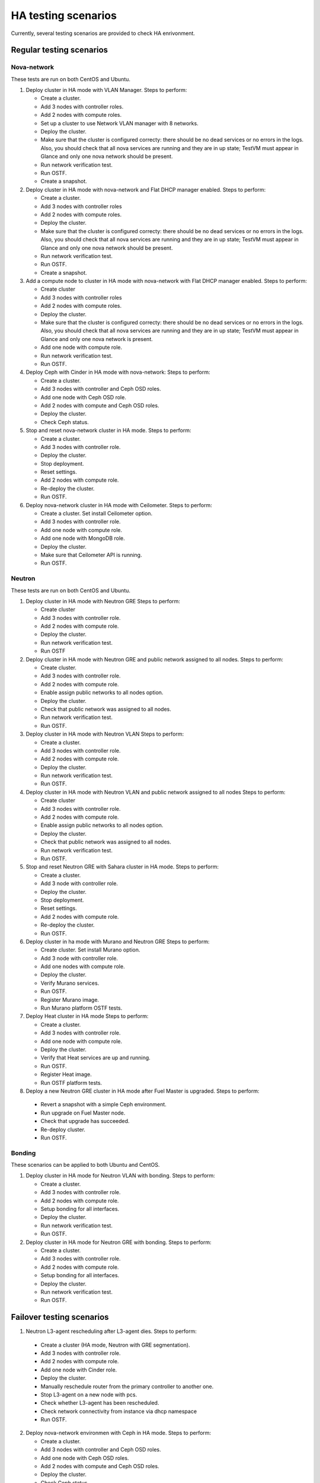 .. _ha-testing-scenarios-ops:

HA testing scenarios
====================

Currently, several testing scenarios are provided
to check HA enrivonment.

Regular testing scenarios
-------------------------

Nova-network
++++++++++++

These tests are run on both CentOS and Ubuntu.

1. Deploy cluster in HA mode with VLAN Manager.
   Steps to perform:

   * Create a cluster.

   * Add 3 nodes with controller roles.

   * Add 2 nodes with compute roles.

   * Set up a cluster to use Network VLAN manager with 8 networks.

   * Deploy the cluster.

   * Make sure that the cluster is configured correcty: there should be no dead
     services or no errors in the logs. Also, you should check
     that all nova services are running and they are in up state;
     TestVM must appear in Glance and only one nova network should be present.

   * Run network verification test.

   * Run OSTF.

   * Create a snapshot.


2. Deploy cluster in HA mode with nova-network and Flat DHCP manager enabled.
   Steps to perform:
  
   * Create a cluster.

   * Add 3 nodes with controller roles

   * Add 2 nodes with compute roles.

   * Deploy the cluster.

   * Make sure that the cluster is configured correcty: there should be no dead
     services or no errors in the logs. Also, you should check
     that all nova services are running and they are in up state;
     TestVM must appear in Glance and only one nova network should be present.

   * Run network verification test.

   * Run OSTF.

   * Create a snapshot.

3. Add a compute node to cluster in HA mode with nova-network with Flat DHCP
   manager enabled.
   Steps to perform:

   * Create cluster

   * Add 3 nodes with controller roles

   * Add 2 nodes with compute roles.

   * Deploy the cluster.

   * Make sure that the cluster is configured correcty: there should be no dead
     services or no errors in the logs. Also, you should check
     that all nova services are running and they are in up state;
     TestVM must appear in Glance and only one nova network is present.

   * Add one node with compute role.

   * Run network verification test.

   * Run OSTF.

4. Deploy Ceph with Cinder in HA mode with nova-network:
   Steps to perform:

   * Create a cluster.

   * Add 3 nodes with controller and Ceph OSD roles.

   * Add one node with Ceph OSD role.

   * Add 2 nodes with compute and Ceph OSD roles.
  
   * Deploy the cluster.

   * Check Ceph status.

5. Stop and reset nova-network cluster in HA mode.
   Steps to perform:

   * Create a cluster.

   * Add 3 nodes with controller role.

   * Deploy the cluster.

   * Stop deployment.

   * Reset settings.

   * Add 2 nodes with compute role.

   * Re-deploy the cluster.

   * Run OSTF.

6. Deploy nova-network cluster in HA mode with Ceilometer.
   Steps to perform:

   * Create a cluster. Set install Ceilometer option.
 
   * Add 3 nodes with controller role.

   * Add one node with compute role.

   * Add one node with MongoDB role.

   * Deploy the cluster.

   * Make sure that Ceilometer API is running.

   * Run OSTF.

Neutron
+++++++

These tests are run on both CentOS and Ubuntu.

1. Deploy cluster in HA mode with Neutron GRE
   Steps to perform:

   * Create cluster

   * Add 3 nodes with controller role.

   * Add 2 nodes with compute role.

   * Deploy the cluster.

   * Run network verification test.

   * Run OSTF

2. Deploy cluster in HA mode with Neutron GRE and public network
   assigned to all nodes.
   Steps to perform:

   * Create cluster.

   * Add 3 nodes with controller role.

   * Add 2 nodes with compute role.

   * Enable assign public networks to all nodes option.

   * Deploy the cluster.

   * Check that public network was assigned to all nodes.

   * Run network verification test.

   * Run OSTF.

3. Deploy cluster in HA mode with Neutron VLAN
   Steps to perform:

   * Create a cluster.

   * Add 3 nodes with controller role.

   * Add 2 nodes with compute role.

   * Deploy the cluster.

   * Run network verification test.

   * Run OSTF.

4. Deploy cluster in HA mode with Neutron VLAN and public network
   assigned to all nodes
   Steps to perform:

   * Create cluster

   * Add 3 nodes with controller role.

   * Add 2 nodes with compute role.

   * Enable assign public networks to all nodes option.

   * Deploy the cluster.

   * Check that public network was assigned to all nodes.

   * Run network verification test.

   * Run OSTF.

5. Stop and reset Neutron GRE with Sahara cluster in HA mode.
   Steps to perform:

   * Create a cluster.

   * Add 3 node with controller role.

   * Deploy the cluster.

   * Stop deployment.

   * Reset settings.

   * Add 2 nodes with compute role.

   * Re-deploy the cluster.

   * Run OSTF.

6. Deploy cluster in ha mode with Murano and Neutron GRE
   Steps to perform:

   * Create cluster. Set install Murano option.

   * Add 3 node with controller role.

   * Add one nodes with compute role.

   * Deploy the cluster.

   * Verify Murano services.

   * Run OSTF.

   * Register Murano image.

   * Run Murano platform OSTF tests.

7. Deploy Heat cluster in HA mode
   Steps to perform:

   * Create a cluster.

   * Add 3 nodes with controller role.

   * Add one node with compute role.

   * Deploy the cluster.

   * Verify that Heat services are up and running.

   * Run OSTF.

   * Register Heat image.

   * Run OSTF platform tests.

8. Deploy a new Neutron GRE cluster in HA mode after Fuel Master is upgraded.
   Steps to perform:

  * Revert a snapshot with a simple Ceph environment.

  * Run upgrade on Fuel Master node.

  * Check that upgrade has succeeded.

  * Re-deploy cluster.

  * Run OSTF.


Bonding
+++++++

These scenarios can be applied to both Ubuntu and CentOS.

1. Deploy cluster in HA mode for Neutron VLAN with bonding.
   Steps to perform:

   * Create a cluster.

   * Add 3 nodes with controller role.

   * Add 2 nodes with compute role.

   * Setup bonding for all interfaces.

   * Deploy the cluster.

   * Run network verification test.

   * Run OSTF.

2. Deploy cluster in HA mode for Neutron GRE with bonding.
   Steps to perform:

   * Create a cluster.

   * Add 3 nodes with controller role.

   * Add 2 nodes with compute role.

   * Setup bonding for all interfaces.

   * Deploy the cluster.

   * Run network verification test.

   * Run OSTF.


Failover testing scenarios
--------------------------

1. Neutron L3-agent rescheduling after L3-agent dies.
   Steps to perform:

  * Create a cluster (HA mode, Neutron with GRE segmentation).

  * Add 3 nodes with controller role.

  * Add 2 nodes with compute role.

  * Add one node with Cinder role.

  * Deploy the cluster.

  * Manually reschedule router from the primary controller
    to another one.

  * Stop L3-agent on a new node with pcs.

  * Check whether L3-agent has been rescheduled.

  * Check network connectivity from instance via
    dhcp namespace

  * Run OSTF.

2. Deploy nova-network environmen with Ceph in HA mode.
   Steps to perform:

   * Create a cluster.

   * Add 3 nodes with controller and Ceph OSD roles.

   * Add one node with Ceph OSD roles.

   * Add 2 nodes with compute and Ceph OSD roles.

   * Deploy the cluster.

   * Check Ceph status.

   * Perform cold restart.

   * Check Ceph status.

The following testing scenario can be applied to both
nova-network and Neutron environments:

Deploy cluster in HA mode with flat nova-network
Steps to perform:

* Create a cluster.

* Add 3 nodes with controller role.

* Add 2 nodes with compute role.

* Deploy the cluster.

* Create a snapshot.

Other common HA testing scenarios
---------------------------------

These issues may be mixed with Nova or Neutron, CentOS or Ubuntu.

1. Shut down primary controller:

   * Check Pacemaker status.

   * Ensure that vIP addresses have moved to other controller.

   * Ensure that VM is reachable from
     the outside world.

   * Ensure that all services work properly.

   * Revert the enrironment.

   * Run OSTF.

2. Shut down non-primary controller:

   * Ensure that all services work properly.

   * Check Pacemaker status.

   * Run OSTF.

3. Shut down management interface on the primary controller.

  * Revert a snapshot.

  * Disconnect the first controller.

  * Assert_pacemaker() that the controller marked as 'offline'.

  * Wait on a different controller for 'pacemaker' resources
    to become operational and vip__* resources migrated to the
    working controllers.

  * Run 'smoke' OSTF tests to make sure that the cluster is still operational.

  * Start or restore connectivity to the first controller.

  * Wait until pacemaker get the controller as 'online' (with assert_pacemaker() )

  * Wait for pacemaker resources to become operational on all controllers.

  * Run 'sanity' and 'smoke' OSTF tests.

  * Repeat steps described above for the second controller.

  Currently, this HA test scenario is being improved.
  For more details, see `LP1386702 <https://bugs.launchpad.net/fuel/+bug/1386702>`_.

4. Delete all management and public vIPs on all controller nodes:

   * Delete all secondary vIPs.

   * Wait till it gets restored.

   * Ensure that vIp has restored.

   * Run OSTF.

5. Terminate HAProxy on all controllers one by one:

   * Terminate HAProxy.

   * Wait till it gets restarted.

   * Go to another controller and repeat steps above.

   * Run OSTF.

6. Run `Rally <https://wiki.openstack.org/wiki/Rally>`_
   for generating the same activity on a cluster (for example,
   create or delete instance and/or volumes). Shut down the primary controller
   and start Rally:

   * Ensure that vIP addresses have moved to another controller.

   * Ensure that VM is reachable from the outside world.

   * Check the state of Galera and RabbitMQ clusters.

Specific scenarios
------------------

The following testing scenarios allow preventing
problems that may occur in HA environment.

Shut down public vIP address two times
++++++++++++++++++++++++++++++++++++++

See the related `L1311749 <https://bugs.launchpad.net/fuel/+bug/1311749>`_.

Steps to perform:

1. Deploy HA cluster with nova-network, 3 controllers and 2 compute nodes.

2. Find a node with public vIP address.

3. Shut down ethernet interface with public vIP address.

4. Check if vIP has recovered.

5. Find a node with the recovered vIP.

6. Shut down ethernet interface with public vIP address once again.

7. Check if vIP has recovered.

8. Run OSTF.

9. Repeat the steps described above to test management vIP address.


HA load testing with Rally
++++++++++++++++++++++++++

Steps to perform:

1. Deploy HA cluster with Neutron GRE or VLAN, 3 MongoDB controllers and 4 Ceph compute nodes.
   You should also have Ceph volumes and images enabled for Storage.

2. Run `Rally <https://wiki.openstack.org/wiki/Rally>`_.


Monit on compute nodes
++++++++++++++++++++++

Steps to perform:

1. Deploy HA cluster with nova-network, 3 controllers and 2 compute nodes.

2. SSH to each compute node.

3. Kill nova-compute service.

4. Check that service has been restarted by monit.


Pacemaker restarts heat-engine when AMQP connection is lost
+++++++++++++++++++++++++++++++++++++++++++++++++++++++++++

Steps to perform:

1. Deploy HA cluster with nova-network, 3 controllers and 2 compute nodes.

2. SSH to the controller with running heat-engine.

3. Check heat-engine status.

4. Block heat-engine AMQP connections.

5. Check if heat-engine has moved to another controller or stopped
   at the current controller.

6. If moved, SSH to the node with running heat-engine:

   * Check that heat-engine is running.

   * Check heat-engine has some AMQP connections.

7. If stopped, check heat-engine process is running with new pid:

   * Unblock heat-engine AMQP connections.

   * Check if AMQP connection has appeared for heat-engine again.

